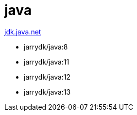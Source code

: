 = java

https://jdk.java.net[jdk.java.net]

- jarrydk/java:8
- jarrydk/java:11
- jarrydk/java:12
- jarrydk/java:13
